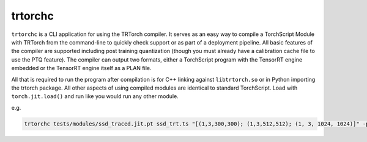 .. _trtorchc:

trtorchc
=================================

``trtorchc`` is a CLI application for using the TRTorch compiler. It serves as an easy way to compile a
TorchScript Module with TRTorch from the command-line to quickly check support or as part of
a deployment pipeline. All basic features of the compiler are supported including post training
quantization (though you must already have a calibration cache file to use the PTQ feature). The compiler can
output two formats, either a TorchScript program with the TensorRT engine embedded or
the TensorRT engine itself as a PLAN file.

All that is required to run the program after compilation is for C++ linking against ``libtrtorch.so``
or in Python importing the trtorch package. All other aspects of using compiled modules are identical
to standard TorchScript. Load with ``torch.jit.load()`` and run like you would run any other module.

.. code-block::txt

    trtorchc [input_file_path] [output_file_path]
        [input_shapes...] {OPTIONS}

        TRTorch is a compiler for TorchScript, it will compile and optimize
        TorchScript programs to run on NVIDIA GPUs using TensorRT

    OPTIONS:

        -h, --help                        Display this help menu
        Verbiosity of the compiler
            -v, --verbose                     Dumps debugging information about the
                                            compilation process onto the console
            -w, --warnings                    Disables warnings generated during
                                            compilation onto the console (warnings
                                            are on by default)
            --info                            Dumps info messages generated during
                                            compilation onto the console
        --build-debuggable-engine         Creates a debuggable engine
        --use-strict-types                Restrict operating type to only use set
                                            default operation precision
                                            (op_precision)
        --allow-gpu-fallback              (Only used when targeting DLA
                                            (device-type)) Lets engine run layers on
                                            GPU if they are not supported on DLA
        -p[precision],
        --default-op-precision=[precision]
                                            Default operating precision for the
                                            engine (Int8 requires a
                                            calibration-cache argument) [ float |
                                            float32 | f32 | half | float16 | f16 |
                                            int8 | i8 ] (default: float)
        -d[type], --device-type=[type]    The type of device the engine should be
                                            built for [ gpu | dla ] (default: gpu)
        --engine-capability=[capability]  The type of device the engine should be
                                            built for [ default | safe_gpu |
                                            safe_dla ]
        --calibration-cache-file=[file_path]
                                            Path to calibration cache file to use
                                            for post training quantization
        --num-min-timing-iter=[num_iters] Number of minimization timing iterations
                                            used to select kernels
        --num-avg-timing-iters=[num_iters]
                                            Number of averaging timing iterations
                                            used to select kernels
        --workspace-size=[workspace_size] Maximum size of workspace given to
                                            TensorRT
        --max-batch-size=[max_batch_size] Maximum batch size (must be >= 1 to be
                                            set, 0 means not set)
        -t[threshold],
        --threshold=[threshold]           Maximum acceptable numerical deviation
                                            from standard torchscript output
                                            (default 2e-5)
        --save-engine                     Instead of compiling a full a
                                            TorchScript program, save the created
                                            engine to the path specified as the
                                            output path
        input_file_path                   Path to input TorchScript file
        output_file_path                  Path for compiled TorchScript (or
                                            TensorRT engine) file
        input_shapes...                   Sizes for inputs to engine, can either
                                            be a single size or a range defined by
                                            Min, Optimal, Max sizes, e.g.
                                            "(N,..,C,H,W)"
                                            "[(MIN_N,..,MIN_C,MIN_H,MIN_W);(OPT_N,..,OPT_C,OPT_H,OPT_W);(MAX_N,..,MAX_C,MAX_H,MAX_W)]"
        "--" can be used to terminate flag options and force all following
        arguments to be treated as positional options


e.g.

.. code-block:: shell

    trtorchc tests/modules/ssd_traced.jit.pt ssd_trt.ts "[(1,3,300,300); (1,3,512,512); (1, 3, 1024, 1024)]" -p f16
